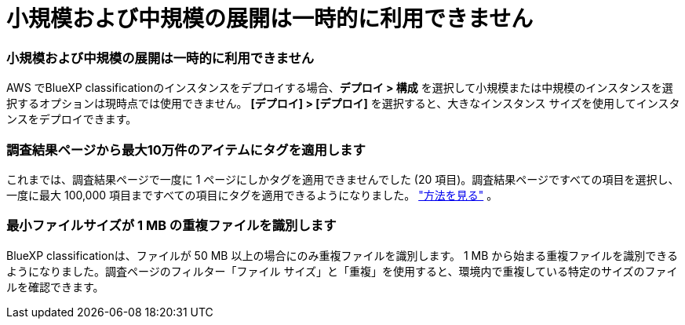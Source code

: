 = 小規模および中規模の展開は一時的に利用できません
:allow-uri-read: 




=== 小規模および中規模の展開は一時的に利用できません

AWS でBlueXP classificationのインスタンスをデプロイする場合、*デプロイ > 構成* を選択して小規模または中規模のインスタンスを選択するオプションは現時点では使用できません。  *[デプロイ] > [デプロイ]* を選択すると、大きなインスタンス サイズを使用してインスタンスをデプロイできます。



=== 調査結果ページから最大10万件のアイテムにタグを適用します

これまでは、調査結果ページで一度に 1 ページにしかタグを適用できませんでした (20 項目)。調査結果ページですべての項目を選択し、一度に最大 100,000 項目まですべての項目にタグを適用できるようになりました。 https://docs.netapp.com/us-en/bluexp-classification/task-org-private-data.html#assigning-tags-to-files["方法を見る"] 。



=== 最小ファイルサイズが 1 MB の重複ファイルを識別します

BlueXP classificationは、ファイルが 50 MB 以上の場合にのみ重複ファイルを識別します。 1 MB から始まる重複ファイルを識別できるようになりました。調査ページのフィルター「ファイル サイズ」と「重複」を使用すると、環境内で重複している特定のサイズのファイルを確認できます。

